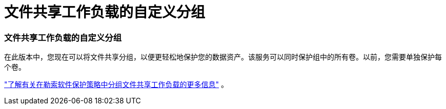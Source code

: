 = 文件共享工作负载的自定义分组
:allow-uri-read: 




=== 文件共享工作负载的自定义分组

在此版本中，您现在可以将文件共享分组，以便更轻松地保护您的数据资产。该服务可以同时保护组中的所有卷。以前，您需要单独保护每个卷。

https://docs.netapp.com/us-en/bluexp-ransomware-protection/rp-use-protect.html["了解有关在勒索软件保护策略中分组文件共享工作负载的更多信息"] 。
